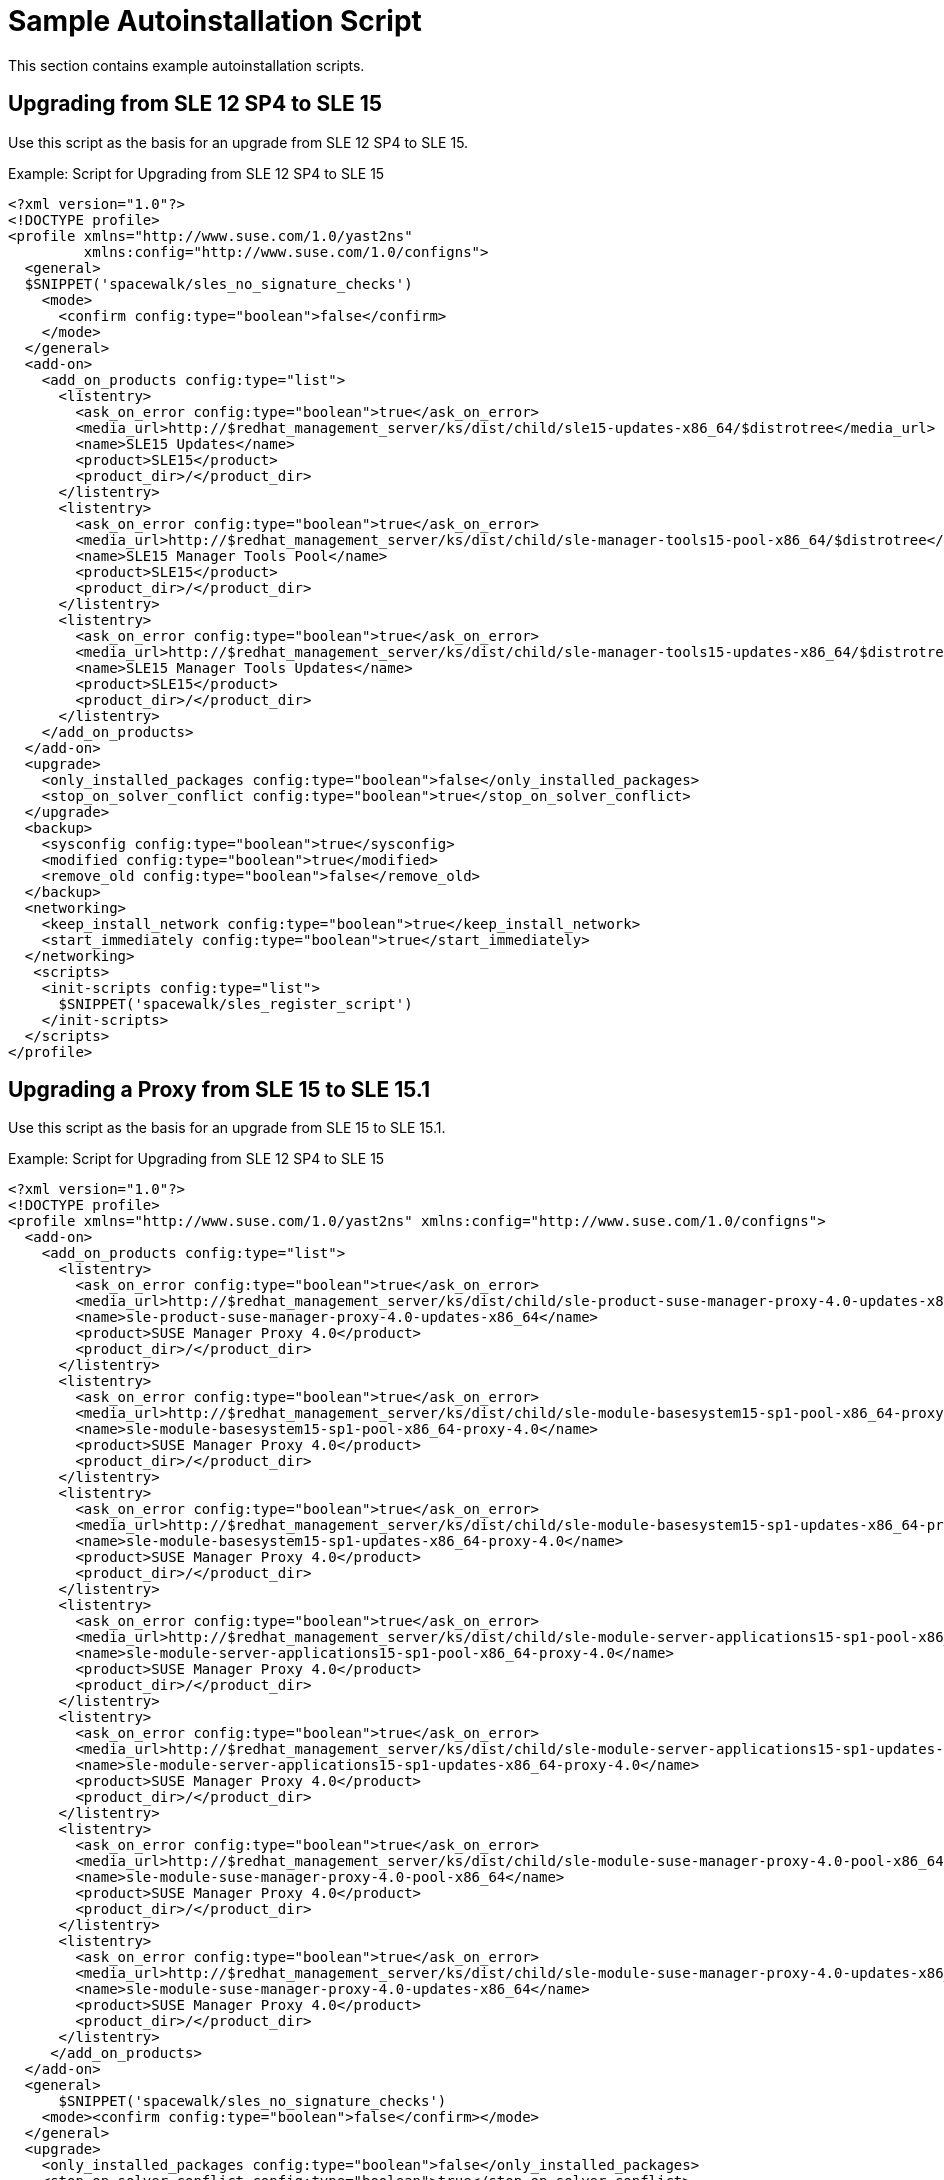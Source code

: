 [[upgrade-script-example]]
= Sample Autoinstallation Script


This section contains example autoinstallation scripts.



== Upgrading from SLE{nbsp}12{nbsp}SP4 to SLE{nbsp}15

Use this script as the basis for an upgrade from SLE{nbsp}12{nbsp}SP4 to SLE{nbsp}15.

.Example: Script for Upgrading from SLE{nbsp}12{nbsp}SP4 to SLE{nbsp}15
----
<?xml version="1.0"?>
<!DOCTYPE profile>
<profile xmlns="http://www.suse.com/1.0/yast2ns"
         xmlns:config="http://www.suse.com/1.0/configns">
  <general>
  $SNIPPET('spacewalk/sles_no_signature_checks')
    <mode>
      <confirm config:type="boolean">false</confirm>
    </mode>
  </general>
  <add-on>
    <add_on_products config:type="list">
      <listentry>
        <ask_on_error config:type="boolean">true</ask_on_error>
        <media_url>http://$redhat_management_server/ks/dist/child/sle15-updates-x86_64/$distrotree</media_url>
        <name>SLE15 Updates</name>
        <product>SLE15</product>
        <product_dir>/</product_dir>
      </listentry>
      <listentry>
        <ask_on_error config:type="boolean">true</ask_on_error>
        <media_url>http://$redhat_management_server/ks/dist/child/sle-manager-tools15-pool-x86_64/$distrotree</media_url>
        <name>SLE15 Manager Tools Pool</name>
        <product>SLE15</product>
        <product_dir>/</product_dir>
      </listentry>
      <listentry>
        <ask_on_error config:type="boolean">true</ask_on_error>
        <media_url>http://$redhat_management_server/ks/dist/child/sle-manager-tools15-updates-x86_64/$distrotree</media_url>
        <name>SLE15 Manager Tools Updates</name>
        <product>SLE15</product>
        <product_dir>/</product_dir>
      </listentry>
    </add_on_products>
  </add-on>
  <upgrade>
    <only_installed_packages config:type="boolean">false</only_installed_packages>
    <stop_on_solver_conflict config:type="boolean">true</stop_on_solver_conflict>
  </upgrade>
  <backup>
    <sysconfig config:type="boolean">true</sysconfig>
    <modified config:type="boolean">true</modified>
    <remove_old config:type="boolean">false</remove_old>
  </backup>
  <networking>
    <keep_install_network config:type="boolean">true</keep_install_network>
    <start_immediately config:type="boolean">true</start_immediately>
  </networking>
   <scripts>
    <init-scripts config:type="list">
      $SNIPPET('spacewalk/sles_register_script')
    </init-scripts>
  </scripts>
</profile>
----



== Upgrading a Proxy from SLE{nbsp}15 to SLE{nbsp}15.1

Use this script as the basis for an upgrade from SLE{nbsp}15 to SLE{nbsp}15.1.

.Example: Script for Upgrading from SLE{nbsp}12{nbsp}SP4 to SLE{nbsp}15

----
<?xml version="1.0"?>
<!DOCTYPE profile>
<profile xmlns="http://www.suse.com/1.0/yast2ns" xmlns:config="http://www.suse.com/1.0/configns">
  <add-on>
    <add_on_products config:type="list">
      <listentry>
        <ask_on_error config:type="boolean">true</ask_on_error>
        <media_url>http://$redhat_management_server/ks/dist/child/sle-product-suse-manager-proxy-4.0-updates-x86_64/$distrotree</media_url>
        <name>sle-product-suse-manager-proxy-4.0-updates-x86_64</name>
        <product>SUSE Manager Proxy 4.0</product>
        <product_dir>/</product_dir>
      </listentry>
      <listentry>
        <ask_on_error config:type="boolean">true</ask_on_error>
        <media_url>http://$redhat_management_server/ks/dist/child/sle-module-basesystem15-sp1-pool-x86_64-proxy-4.0/$distrotree</media_url>
        <name>sle-module-basesystem15-sp1-pool-x86_64-proxy-4.0</name>
        <product>SUSE Manager Proxy 4.0</product>
        <product_dir>/</product_dir>
      </listentry>
      <listentry>
        <ask_on_error config:type="boolean">true</ask_on_error>
        <media_url>http://$redhat_management_server/ks/dist/child/sle-module-basesystem15-sp1-updates-x86_64-proxy-4.0/$distrotree</media_url>
        <name>sle-module-basesystem15-sp1-updates-x86_64-proxy-4.0</name>
        <product>SUSE Manager Proxy 4.0</product>
        <product_dir>/</product_dir>
      </listentry>
      <listentry>
        <ask_on_error config:type="boolean">true</ask_on_error>
        <media_url>http://$redhat_management_server/ks/dist/child/sle-module-server-applications15-sp1-pool-x86_64-proxy-4.0/$distrotree</media_url>
        <name>sle-module-server-applications15-sp1-pool-x86_64-proxy-4.0</name>
        <product>SUSE Manager Proxy 4.0</product>
        <product_dir>/</product_dir>
      </listentry>
      <listentry>
        <ask_on_error config:type="boolean">true</ask_on_error>
        <media_url>http://$redhat_management_server/ks/dist/child/sle-module-server-applications15-sp1-updates-x86_64-proxy-4.0/$distrotree</media_url>
        <name>sle-module-server-applications15-sp1-updates-x86_64-proxy-4.0</name>
        <product>SUSE Manager Proxy 4.0</product>
        <product_dir>/</product_dir>
      </listentry>
      <listentry>
        <ask_on_error config:type="boolean">true</ask_on_error>
        <media_url>http://$redhat_management_server/ks/dist/child/sle-module-suse-manager-proxy-4.0-pool-x86_64/$distrotree</media_url>
        <name>sle-module-suse-manager-proxy-4.0-pool-x86_64</name>
        <product>SUSE Manager Proxy 4.0</product>
        <product_dir>/</product_dir>
      </listentry>
      <listentry>
        <ask_on_error config:type="boolean">true</ask_on_error>
        <media_url>http://$redhat_management_server/ks/dist/child/sle-module-suse-manager-proxy-4.0-updates-x86_64/$distrotree</media_url>
        <name>sle-module-suse-manager-proxy-4.0-updates-x86_64</name>
        <product>SUSE Manager Proxy 4.0</product>
        <product_dir>/</product_dir>
      </listentry>
     </add_on_products>
  </add-on>
  <general>
      $SNIPPET('spacewalk/sles_no_signature_checks')
    <mode><confirm config:type="boolean">false</confirm></mode>
  </general>
  <upgrade>
    <only_installed_packages config:type="boolean">false</only_installed_packages>
    <stop_on_solver_conflict config:type="boolean">true</stop_on_solver_conflict>
  </upgrade>
  <backup>
    <sysconfig config:type="boolean">true</sysconfig>
    <modified config:type="boolean">true</modified>
    <remove_old config:type="boolean">false</remove_old>
  </backup>
  <networking>
    <keep_install_network config:type="boolean">true</keep_install_network>
    <start_immediately config:type="boolean">true</start_immediately>
  </networking>
  <software>
    <image/>
    <install_recommended config:type="boolean">true</install_recommended>
    <instsource/>
    <patterns config:type="list">
      <pattern>suma_proxy</pattern>
    </patterns>
    <products config:type="list">
      <listentry>SUSE-Manager-Proxy</listentry>
    </products>
  </software>
  <scripts>
    <chroot-scripts config:type="list">
      <script>
        <filename>cleanup.sh</filename>
        <chrooted config:type="boolean">true</chrooted>
        <interpreter>shell</interpreter>
        <source>
        <![CDATA[
#!/bin/sh
         sysconf_addword /etc/sysconfig/apache2 APACHE_MODULES wsgi
         if [ -e /etc/rhn/rhn.conf.rpmsave ]; then
             cp /etc/rhn/rhn.conf.rpmsave /etc/rhn/rhn.conf
         fi
         zypper rr --all
         ]]>
        </source>
      </script>
    </chroot-scripts>
  </scripts>
</profile>
----



== Upgrading an SAP Client from SLE{nbsp}15 to SLE{nbsp}15.1

Use this script as the basis for an upgrade from SLE{nbsp}15 to SLE{nbsp}15.1.

.Example: Script for Upgrading an SAP Client from SLE{nbsp}12{nbsp}SP4 to SLE{nbsp}15

If you use this profile, when the uploaded profile requires variables to be set, navigate to menu:Systems[Autoinstallation > Profiles], select the profile to edit, and navigate to the [guimenu]``Variables`` tab.
Specify the required variables, using this format:

----
<key>=<value>
----

For SAP installations, the ``$redhat_management_server`` variable will be set automatically and does not need to be defined.

This example uses the ``$distrotree`` variable, which must be defined as the distribution label.
Set this variable as:

----
distrotree=sles_sap15sp1-x86_64
----


----
<?xml version="1.0"?>
<!DOCTYPE profile>
<profile xmlns="http://www.suse.com/1.0/yast2ns" xmlns:config="http://www.suse.com/1.0/configns">
  <add-on>
    <add_on_products config:type="list">
      <listentry>
        <ask_on_error config:type="boolean">true</ask_on_error>
        <media_url>http://$redhat_management_server/ks/dist/child/sle-product-sles_sap15-sp1-updates-x86_64/$distrotree</media_url>
        <name>SLE-Product-SLES_SAP15-SP1-Pool for x86_64</name>
        <product>SUSE Linux Enterprise Server for SAP Applications 15 SP1 x86_64</product>
        <product_dir>/</product_dir>
      </listentry>
       <listentry>
        <ask_on_error config:type="boolean">true</ask_on_error>
        <media_url>http://$redhat_management_server/ks/dist/child/sle-manager-tools15-pool-x86_64-sap-sp1/$distrotree</media_url>
        <name>SLE-Manager-Tools15-Pool for x86_64 SAP SP1</name>
        <product>SUSE Manager Tools 15 x86_64</product>
        <product_dir>/</product_dir>
      </listentry>
      <listentry>
        <ask_on_error config:type="boolean">true</ask_on_error>
        <media_url>http://$redhat_management_server/ks/dist/child/sle-manager-tools15-updates-x86_64-sap-sp1/$distrotree</media_url>
        <name>SLE-Manager-Tools15-Updates for x86_64 SAP SP1</name>
        <product>SUSE Manager Tools 15 x86_64</product>
        <product_dir>/</product_dir>
      </listentry>
       <listentry>
        <ask_on_error config:type="boolean">true</ask_on_error>
        <media_url>http://$redhat_management_server/ks/dist/child/sle-module-basesystem15-sp1-pool-x86_64-sap/$distrotree</media_url>
        <name>SLE-Module-Basesystem15-SP1-Pool for x86_64 SAP</name>
        <product>Basesystem Module 15 SP1 x86_64</product>
        <product_dir>/</product_dir>
      </listentry>
      <listentry>
        <ask_on_error config:type="boolean">true</ask_on_error>
        <media_url>http://$redhat_management_server/ks/dist/child/sle-module-basesystem15-sp1-updates-x86_64-sap/$distrotree</media_url>
        <name>SLE-Module-Basesystem15-SP1-Updates for x86_64 SAP</name>
        <product>Basesystem Module 15 SP1 x86_64</product>
        <product_dir>/</product_dir>
      </listentry>
      <listentry>
        <ask_on_error config:type="boolean">true</ask_on_error>
        <media_url>http://$redhat_management_server/ks/dist/child/sle-module-desktop-applications15-sp1-pool-x86_64-sap/$distrotree</media_url>
        <name>SLE-Module-Desktop-Applications15-SP1-Pool for x86_64 SAP</name>
        <product>Desktop Applications Module 15 SP1 x86_64 </product>
        <product_dir>/</product_dir>
      </listentry>
      <listentry>
        <ask_on_error config:type="boolean">true</ask_on_error>
        <media_url>http://$redhat_management_server/ks/dist/child/sle-module-desktop-applications15-sp1-updates-x86_64-sap/$distrotree</media_url>
        <name>SLE-Module-Desktop-Applications15-SP1-Updates for x86_64 SAP</name>
        <product>Desktop Applications Module 15 SP1 x86_64 </product>
        <product_dir>/</product_dir>
      </listentry>
      <listentry>
        <ask_on_error config:type="boolean">true</ask_on_error>
        <media_url>http://$redhat_management_server/ks/dist/child/sle-module-server-applications15-sp1-pool-x86_64-sap/$distrotree</media_url>
        <name>SLE-Module-Server-Applications15-SP1-Pool for x86_64 SAP</name>
        <product>Server Applications Module 15 SP1 x86_64</product>
        <product_dir>/</product_dir>
      </listentry>
      <listentry>
        <ask_on_error config:type="boolean">true</ask_on_error>
        <media_url>http://$redhat_management_server/ks/dist/child/sle-module-server-applications15-sp1-updates-x86_64-sap/$distrotree</media_url>
        <name>SLE-Module-Server-Applications15-SP1-Updates for x86_64 SAP</name>
        <product>Server Applications Module 15 SP1 x86_64</product>
        <product_dir>/</product_dir>
      </listentry>
      <listentry>
        <ask_on_error config:type="boolean">true</ask_on_error>
        <media_url>http://$redhat_management_server/ks/dist/child/sle-product-ha15-sp1-pool-x86_64-sap/$distrotree</media_url>
        <name>SLE-Product-HA15-SP1-Pool for x86_64 SAP</name>
        <product>SUSE Linux Enterprise High Availability Extension 15 SP1 x86_64</product>
        <product_dir>/</product_dir>
      </listentry>
      <listentry>
        <ask_on_error config:type="boolean">true</ask_on_error>
        <media_url>http://$redhat_management_server/ks/dist/child/sle-product-ha15-sp1-updates-x86_64-sap/$distrotree</media_url>
        <name>SLE-Product-HA15-SP1-Updates for x86_64 SAP</name>
        <product>SUSE Linux Enterprise High Availability Extension 15 SP1 x86_64 </product>
        <product_dir>/</product_dir>
      </listentry>
      <listentry>
        <ask_on_error config:type="boolean">true</ask_on_error>
        <media_url>http://$redhat_management_server/ks/dist/child/sle-module-sap-applications15-sp1-pool-x86_64/$distrotree</media_url>
        <name>SLE-Module-SAP-Applications15-SP1-Pool for x86_64</name>
        <product>SAP Applications Module 15 SP1 x86_64</product>
        <product_dir>/</product_dir>
      </listentry>
      <listentry>
        <ask_on_error config:type="boolean">true</ask_on_error>
        <media_url>http://$redhat_management_server/ks/dist/child/sle-module-sap-applications15-sp1-updates-x86_64/$distrotree</media_url>
        <name>SLE-Module-SAP-Applications15-SP1-Updates for x86_64</name>
        <product>SAP Applications Module 15 SP1 x86_64</product>
        <product_dir>/</product_dir>
      </listentry>
      <listentry>
        <ask_on_error config:type="boolean">true</ask_on_error>
        <media_url>http://$redhat_management_server/ks/dist/child/sle-module-python2-15-sp1-pool-x86_64-sap/$distrotree</media_url>
        <name>SLE-Module-Python2-15-SP1-Pool for x86_64 SAP</name>
        <product>Python 2 Module 15 SP1 x86_64</product>
        <product_dir>/</product_dir>
      </listentry>
      <listentry>
        <ask_on_error config:type="boolean">true</ask_on_error>
        <media_url>http://$redhat_management_server/ks/dist/child/sle-module-python2-15-sp1-updates-x86_64-sap/$distrotree</media_url>
        <name>SLE-Module-Python2-15-SP1-Updates for x86_64 SAP</name>
        <product>Python 2 Module 15 SP1 x86_64 </product>
        <product_dir>/</product_dir>
      </listentry>
     </add_on_products>
  </add-on>
  <general>
      $SNIPPET('spacewalk/sles_no_signature_checks')
    <mode><confirm config:type="boolean">false</confirm></mode>
    <storage>
      <partition_alignment config:type="symbol">align_optimal</partition_alignment>
      <start_multipath config:type="boolean">false</start_multipath>
    </storage>
  </general>
  <upgrade>
    <only_installed_packages config:type="boolean">false</only_installed_packages>
    <stop_on_solver_conflict config:type="boolean">true</stop_on_solver_conflict>
  </upgrade>
  <backup>
    <sysconfig config:type="boolean">true</sysconfig>
    <modified config:type="boolean">true</modified>
    <remove_old config:type="boolean">false</remove_old>
  </backup>
  <networking>
    <keep_install_network config:type="boolean">true</keep_install_network>
    <start_immediately config:type="boolean">true</start_immediately>
  </networking>
  <software>
    <image/>
    <install_recommended config:type="boolean">true</install_recommended>
    <instsource/>
    <patterns/>
    <products config:type="list">
      <listentry>SLES_SAP</listentry>
    </products>
  </software>
<!--
  <scripts>
    <init-scripts config:type="list">
          $SNIPPET('spacewalk/minion_script')
    </init-scripts>
  </scripts>
-->
</profile>
----
